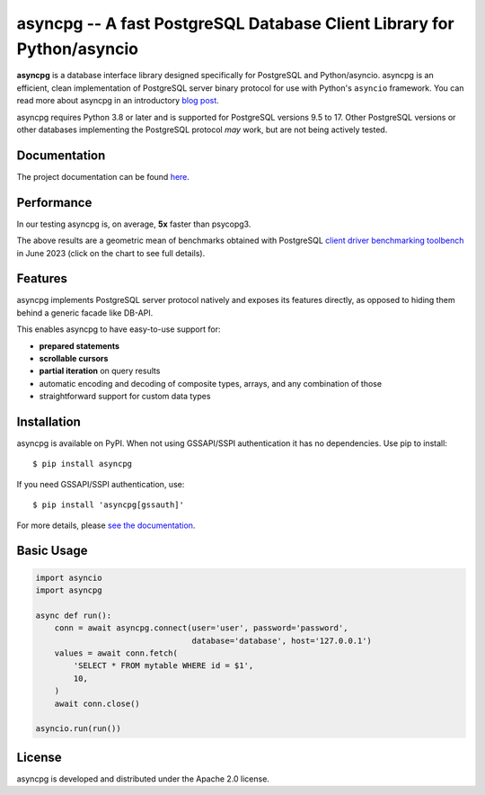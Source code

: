 asyncpg -- A fast PostgreSQL Database Client Library for Python/asyncio
=======================================================================

.. image:: https://github.com/MagicStack/asyncpg/workflows/Tests/badge.svg
   :target: https://github.com/MagicStack/asyncpg/actions?query=workflow%3ATests+branch%3Amaster
   :alt: GitHub Actions status
.. image:: https://img.shields.io/pypi/v/asyncpg.svg
   :target: https://pypi.python.org/pypi/asyncpg

**asyncpg** is a database interface library designed specifically for
PostgreSQL and Python/asyncio.  asyncpg is an efficient, clean implementation
of PostgreSQL server binary protocol for use with Python's ``asyncio``
framework.  You can read more about asyncpg in an introductory
`blog post <http://magic.io/blog/asyncpg-1m-rows-from-postgres-to-python/>`_.

asyncpg requires Python 3.8 or later and is supported for PostgreSQL
versions 9.5 to 17.  Other PostgreSQL versions or other databases
implementing the PostgreSQL protocol *may* work, but are not being
actively tested.


Documentation
-------------

The project documentation can be found
`here <https://magicstack.github.io/asyncpg/current/>`_.


Performance
-----------

In our testing asyncpg is, on average, **5x** faster than psycopg3.

.. image:: https://raw.githubusercontent.com/MagicStack/asyncpg/master/performance.png?fddca40ab0
    :target: https://gistpreview.github.io/?0ed296e93523831ea0918d42dd1258c2

The above results are a geometric mean of benchmarks obtained with PostgreSQL
`client driver benchmarking toolbench <https://github.com/MagicStack/pgbench>`_
in June 2023 (click on the chart to see full details).


Features
--------

asyncpg implements PostgreSQL server protocol natively and exposes its
features directly, as opposed to hiding them behind a generic facade
like DB-API.

This enables asyncpg to have easy-to-use support for:

* **prepared statements**
* **scrollable cursors**
* **partial iteration** on query results
* automatic encoding and decoding of composite types, arrays,
  and any combination of those
* straightforward support for custom data types


Installation
------------

asyncpg is available on PyPI.  When not using GSSAPI/SSPI authentication it
has no dependencies.  Use pip to install::

    $ pip install asyncpg

If you need GSSAPI/SSPI authentication, use::

    $ pip install 'asyncpg[gssauth]'

For more details, please `see the documentation
<https://magicstack.github.io/asyncpg/current/installation.html>`_.


Basic Usage
-----------

.. code-block:: python

    import asyncio
    import asyncpg

    async def run():
        conn = await asyncpg.connect(user='user', password='password',
                                     database='database', host='127.0.0.1')
        values = await conn.fetch(
            'SELECT * FROM mytable WHERE id = $1',
            10,
        )
        await conn.close()

    asyncio.run(run())


License
-------

asyncpg is developed and distributed under the Apache 2.0 license.
